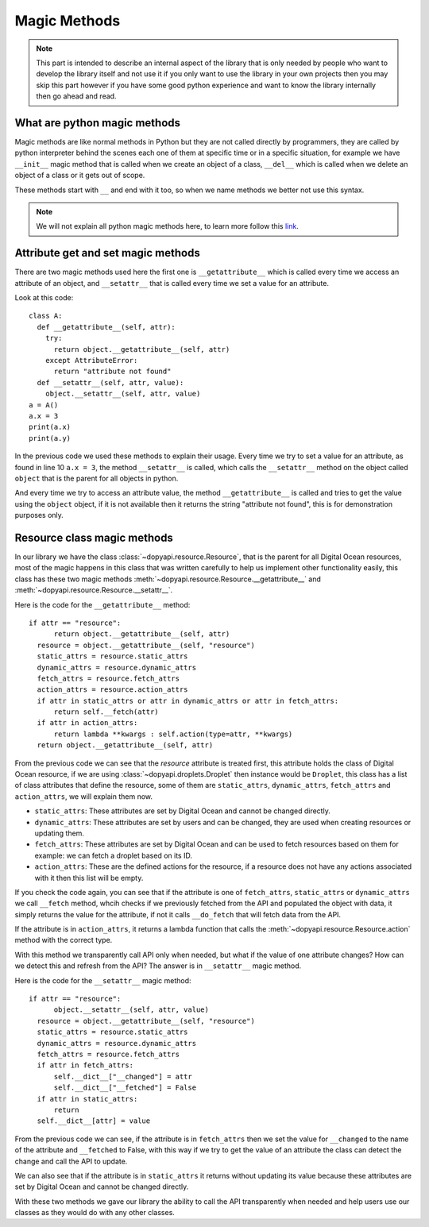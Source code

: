 =============
Magic Methods
=============

.. note::
  This part is intended to describe an internal aspect of the library that is
  only needed by people who want to develop the library itself and not use it
  if you only want to use the library in your own projects then you may skip
  this part however if you have some good python experience and want to know
  the library internally then go ahead and read.

What are python magic methods
-----------------------------

Magic methods are like normal methods in Python but they are not called
directly by programmers, they are called by python interpreter behind
the scenes each one of them at specific time or in a specific situation,
for example we have ``__init__`` magic method that is called when we create
an object of a class, ``__del__`` which is called when we delete an object
of a class or it gets out of scope.

These methods start with ``__`` and end with it too, so when we name methods
we better not use this syntax.

.. note::
  We will not explain all python magic methods here, to learn more
  follow this `link`_.

.. _link: https://rszalski.github.io/magicmethods/

Attribute get and set magic methods
-----------------------------------

There are two magic methods used here the first one is ``__getattribute__``
which is called every time we access an attribute of an object, and
``__setattr__`` that is called every time we set a value for an attribute.

Look at this code::

  class A:
    def __getattribute__(self, attr):
      try:
        return object.__getattribute__(self, attr)
      except AttributeError:
        return "attribute not found"
    def __setattr__(self, attr, value):
      object.__setattr__(self, attr, value)
  a = A()
  a.x = 3
  print(a.x)
  print(a.y)

In the previous code we used these methods to explain their usage.
Every time we try to set a value for an attribute, as found in line 10
``a.x = 3``, the method ``__setattr__`` is called, which calls the
``__setattr__`` method on the object called ``object`` that is
the parent for all objects in python.

And every time we try to access an attribute value, the method ``__getattribute__``
is called and tries to get the value using the ``object`` object, if
it is not available then it returns the string "attribute not found", this
is for demonstration purposes only.

Resource class magic methods
----------------------------

In our library we have the class :class:`~dopyapi.resource.Resource`, that is
the parent for all Digital Ocean resources, most of the magic happens in this
class that was written carefully to help us implement other functionality
easily, this class has these two magic methods :meth:`~dopyapi.resource.Resource.__getattribute__`
and :meth:`~dopyapi.resource.Resource.__setattr__`.

Here is the code for the ``__getattribute__`` method::

  if attr == "resource":
        return object.__getattribute__(self, attr)
    resource = object.__getattribute__(self, "resource")
    static_attrs = resource.static_attrs
    dynamic_attrs = resource.dynamic_attrs
    fetch_attrs = resource.fetch_attrs
    action_attrs = resource.action_attrs
    if attr in static_attrs or attr in dynamic_attrs or attr in fetch_attrs:
        return self.__fetch(attr)
    if attr in action_attrs:
        return lambda **kwargs : self.action(type=attr, **kwargs)
    return object.__getattribute__(self, attr)

From the previous code we can see that the `resource` attribute is treated
first, this attribute holds the class of Digital Ocean resource, if we
are using :class:`~dopyapi.droplets.Droplet` then instance would be
``Droplet``, this class has a list of class attributes that define the
resource, some of them are ``static_attrs``, ``dynamic_attrs``, ``fetch_attrs``
and ``action_attrs``, we will explain them now.

* ``static_attrs``: These attributes are set by Digital Ocean and cannot
  be changed directly.
* ``dynamic_attrs``: These attributes are set by users and can be changed,
  they are used when creating resources or updating them.
* ``fetch_attrs``: These attributes are set by Digital Ocean and can
  be used to fetch resources based on them for example: we can fetch
  a droplet based on its ID.
* ``action_attrs``: These are the defined actions for the resource,
  if a resource does not have any actions associated with it then this
  list will be empty.

If you check the code again, you can see that if the attribute is one of
``fetch_attrs``, ``static_attrs`` or ``dynamic_attrs`` we call ``__fetch``
method, whcih checks if we previously fetched from the API and populated
the object with data, it simply returns the value for the attribute, if not
it calls ``__do_fetch`` that will fetch data from the API.

If the attribute is in ``action_attrs``, it returns a lambda function
that calls the :meth:`~dopyapi.resource.Resource.action` method with the
correct type.

With this method we transparently call API only when needed, but what
if the value of one attribute changes? How can we detect this and refresh
from the API? The answer is in ``__setattr__`` magic method.

Here is the code for the ``__setattr__`` magic method::

  if attr == "resource":
        object.__setattr__(self, attr, value)
    resource = object.__getattribute__(self, "resource")
    static_attrs = resource.static_attrs
    dynamic_attrs = resource.dynamic_attrs
    fetch_attrs = resource.fetch_attrs
    if attr in fetch_attrs:
        self.__dict__["__changed"] = attr
        self.__dict__["__fetched"] = False
    if attr in static_attrs:
        return
    self.__dict__[attr] = value

From the previous code we can see, if the attribute is in ``fetch_attrs``
then we set the value for ``__changed`` to the name of the attribute
and ``__fetched`` to False, with this way if we try to get the value of
an attribute the class can detect the change and call the API to update.

We can also see that if the attribute is in ``static_attrs`` it returns
without updating its value because these attributes are set by Digital Ocean
and cannot be changed directly.

With these two methods we gave our library the ability to call the API
transparently when needed and help users use our classes as they would
do with any other classes.
